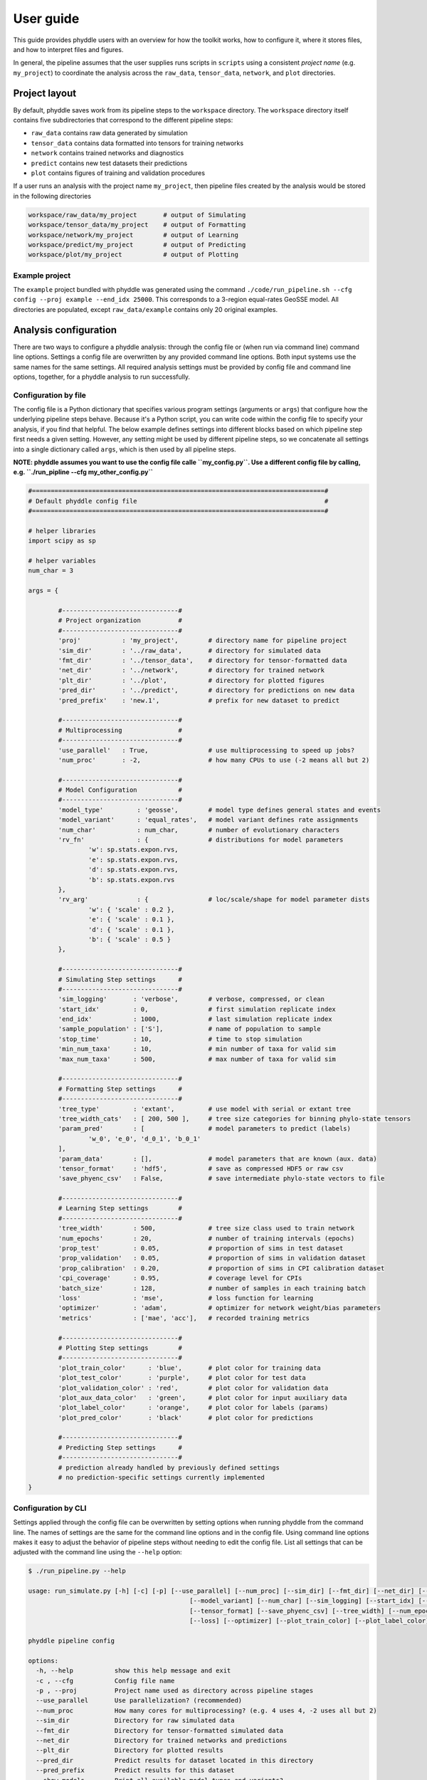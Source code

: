 User guide
==========

This guide provides phyddle users with an overview for how the toolkit works, how to configure it, where it stores files, and how to interpret files and figures.

In general, the pipeline assumes that the user supplies runs scripts in ``scripts`` using a consistent *project name* (e.g. ``my_project``) to coordinate the analysis across the ``raw_data``, ``tensor_data``, ``network``, and ``plot`` directories.


.. _project_layout:

Project layout
--------------

By default, phyddle saves work from its pipeline steps to the ``workspace`` directory. The ``workspace`` directory itself contains five subdirectories that correspond to the different pipeline steps:

* ``raw_data`` contains raw data generated by simulation
* ``tensor_data`` contains data formatted into tensors for training networks
* ``network`` contains trained networks and diagnostics
* ``predict`` contains new test datasets their predictions
* ``plot`` contains figures of training and validation procedures

If a user runs an analysis with the project name ``my_project``, then pipeline files created by the analysis would be stored in the following directories

.. code-block:: shell

	workspace/raw_data/my_project       # output of Simulating
	workspace/tensor_data/my_project    # output of Formatting
	workspace/network/my_project        # output of Learning
	workspace/predict/my_project        # output of Predicting
	workspace/plot/my_project           # output of Plotting

.. _example_project:

Example project
^^^^^^^^^^^^^^^

The ``example`` project bundled with phyddle was generated using the command ``./code/run_pipeline.sh --cfg config --proj example --end_idx 25000``. This corresponds to a 3-region equal-rates GeoSSE model. All directories are populated, except ``raw_data/example`` contains only 20 original examples.



.. _analysis_config:

Analysis configuration
----------------------

There are two ways to configure a phyddle analysis: through the config file or (when run via command line) command line options. Settings a config file are overwritten by any provided command line options. Both input systems use the same names for the same settings. All required analysis settings must be provided by config file and command line options, together, for a phyddle analysis to run successfully.


.. _config_file:

Configuration by file
^^^^^^^^^^^^^^^^^^^^^

The config file is a Python dictionary that specifies various program settings (arguments or ``args``) that configure how the underlying pipeline steps behave. Because it's a Python script, you can write code within the config file to specify your analysis, if you find that helpful. The below example defines settings into different blocks based on which pipeline step first needs a given setting. However, any setting might be used by different pipeline steps, so we concatenate all settings into a single dictionary called ``args``, which is then used by all pipeline steps.

**NOTE: phyddle assumes you want to use the config file calle ``my_config.py``. Use a different config file by calling, e.g. ``./run_pipline --cfg my_other_config.py``**

.. code-block:: python

	#==============================================================================#
	# Default phyddle config file                                                  #
	#==============================================================================#

	# helper libraries
	import scipy as sp

	# helper variables
	num_char = 3

	args = {

		#-------------------------------#
		# Project organization          #
		#-------------------------------#
		'proj'           : 'my_project',        # directory name for pipeline project
		'sim_dir'        : '../raw_data',       # directory for simulated data
		'fmt_dir'        : '../tensor_data',    # directory for tensor-formatted data
		'net_dir'        : '../network',        # directory for trained network
		'plt_dir'        : '../plot',           # directory for plotted figures
		'pred_dir'       : '../predict',        # directory for predictions on new data
		'pred_prefix'    : 'new.1',             # prefix for new dataset to predict

		#-------------------------------#
		# Multiprocessing               #
		#-------------------------------#
		'use_parallel'   : True,                # use multiprocessing to speed up jobs?
		'num_proc'       : -2,                  # how many CPUs to use (-2 means all but 2)

		#-------------------------------#
		# Model Configuration           #
		#-------------------------------#
		'model_type'         : 'geosse',        # model type defines general states and events
		'model_variant'      : 'equal_rates',   # model variant defines rate assignments
		'num_char'           : num_char,        # number of evolutionary characters
		'rv_fn'              : {                # distributions for model parameters
			'w': sp.stats.expon.rvs,
			'e': sp.stats.expon.rvs,
			'd': sp.stats.expon.rvs,
			'b': sp.stats.expon.rvs
		},
		'rv_arg'             : {                # loc/scale/shape for model parameter dists
			'w': { 'scale' : 0.2 },
			'e': { 'scale' : 0.1 },
			'd': { 'scale' : 0.1 },
			'b': { 'scale' : 0.5 }
		},

		#-------------------------------#
		# Simulating Step settings      #
		#-------------------------------#
		'sim_logging'       : 'verbose',        # verbose, compressed, or clean
		'start_idx'         : 0,                # first simulation replicate index
		'end_idx'           : 1000,             # last simulation replicate index
		'sample_population' : ['S'],            # name of population to sample
		'stop_time'         : 10,               # time to stop simulation
		'min_num_taxa'      : 10,               # min number of taxa for valid sim
		'max_num_taxa'      : 500,              # max number of taxa for valid sim

		#-------------------------------#
		# Formatting Step settings      #
		#-------------------------------#
		'tree_type'         : 'extant',         # use model with serial or extant tree
		'tree_width_cats'   : [ 200, 500 ],     # tree size categories for binning phylo-state tensors
		'param_pred'        : [                 # model parameters to predict (labels)
			'w_0', 'e_0', 'd_0_1', 'b_0_1'
		],
		'param_data'        : [],               # model parameters that are known (aux. data)
		'tensor_format'     : 'hdf5',           # save as compressed HDF5 or raw csv
		'save_phyenc_csv'   : False,            # save intermediate phylo-state vectors to file

		#-------------------------------#
		# Learning Step settings        #
		#-------------------------------#
		'tree_width'        : 500,              # tree size class used to train network
		'num_epochs'        : 20,               # number of training intervals (epochs)
		'prop_test'         : 0.05,             # proportion of sims in test dataset
		'prop_validation'   : 0.05,             # proportion of sims in validation dataset
		'prop_calibration'  : 0.20,             # proportion of sims in CPI calibration dataset
		'cpi_coverage'      : 0.95,             # coverage level for CPIs
		'batch_size'        : 128,              # number of samples in each training batch
		'loss'              : 'mse',            # loss function for learning
		'optimizer'         : 'adam',           # optimizer for network weight/bias parameters
		'metrics'           : ['mae', 'acc'],   # recorded training metrics

		#-------------------------------#
		# Plotting Step settings        #
		#-------------------------------#
		'plot_train_color'      : 'blue',       # plot color for training data
		'plot_test_color'       : 'purple',     # plot color for test data
		'plot_validation_color' : 'red',        # plot color for validation data
		'plot_aux_data_color'   : 'green',      # plot color for input auxiliary data
		'plot_label_color'      : 'orange',     # plot color for labels (params)
		'plot_pred_color'       : 'black'       # plot color for predictions

		#-------------------------------#
		# Predicting Step settings      #
		#-------------------------------#
		# prediction already handled by previously defined settings
		# no prediction-specific settings currently implemented
	}


.. _config_CLI:

Configuration by CLI
^^^^^^^^^^^^^^^^^^^^

Settings applied through the config file can be overwritten by setting options when running phyddle from the command line. The names of settings are the same for the command line options and in the config file. Using command line options makes it easy to adjust the behavior of pipeline steps without needing to edit the config file. List all settings that can be adjusted with the command line using the ``--help`` option:

.. code-block:: shell

	$ ./run_pipeline.py --help

	usage: run_simulate.py [-h] [-c] [-p] [--use_parallel] [--num_proc] [--sim_dir] [--fmt_dir] [--net_dir] [--plt_dir] [--pred_dir] [--pred_prefix] [--show_models] [--model_type]
						   [--model_variant] [--num_char] [--sim_logging] [--start_idx] [--end_idx] [--stop_time] [--min_num_taxa] [--max_num_taxa] [--tree_type] [--tree_width_cats]
						   [--tensor_format] [--save_phyenc_csv] [--tree_width] [--num_epochs] [--batch_size] [--prop_test] [--prop_validation] [--prop_calibration] [--cpi_coverage]
						   [--loss] [--optimizer] [--plot_train_color] [--plot_label_color] [--plot_test_color] [--plot_val_color] [--plot_aux_color] [--plot_pred_color]

	phyddle pipeline config

	options:
	  -h, --help           show this help message and exit
	  -c , --cfg           Config file name
	  -p , --proj          Project name used as directory across pipeline stages
	  --use_parallel       Use parallelization? (recommended)
	  --num_proc           How many cores for multiprocessing? (e.g. 4 uses 4, -2 uses all but 2)
	  --sim_dir            Directory for raw simulated data
	  --fmt_dir            Directory for tensor-formatted simulated data
	  --net_dir            Directory for trained networks and predictions
	  --plt_dir            Directory for plotted results
	  --pred_dir           Predict results for dataset located in this directory
	  --pred_prefix        Predict results for this dataset
	  --show_models        Print all available model types and variants?
	  --model_type         Model type
	  --model_variant      Model variant
	  --num_char           Number of characters
	  --sim_logging        Simulation logging style
	  --start_idx          Start index for simulation
	  --end_idx            End index for simulation
	  --stop_time          Maximum duration of evolution for each simulation
	  --min_num_taxa       Minimum number of taxa for each simulation
	  --max_num_taxa       Maximum number of taxa for each simulation
	  --tree_type          Type of tree
	  --tree_width_cats    The phylo-state tensor widths for formatting training datasets, space-delimited
	  --tensor_format      Storage format for simulation tensors
	  --save_phyenc_csv    Save encoded phylogenetic tensor encoding to csv?
	  --tree_width         The phylo-state tensor width dataset used for a neural network
	  --num_epochs         Number of learning epochs
	  --batch_size         Training batch sizes during learning
	  --prop_test          Proportion of data used as test examples (demonstrate trained network performance)
	  --prop_validation    Proportion of data used as validation examples (diagnose network overtraining)
	  --prop_calibration   Proportion of data used as calibration examples (calibrate conformal prediction intervals)
	  --cpi_coverage       Expected coverage percent for calibrated prediction intervals
	  --loss               Loss function used as optimization criterion
	  --optimizer          Method used for optimizing neural network
	  --plot_train_color   Plotting color for training data elements
	  --plot_label_color   Plotting color for training label elements
	  --plot_test_color    Plotting color for test data elements
	  --plot_val_color     Plotting color for validation data elements
	  --plot_aux_color     Plotting color for auxiliary input data elements
	  --plot_pred_color    Plotting color for prediction data elements




.. _model_config:

Model Configuration
^^^^^^^^^^^^^^^^^^^

Models in phyddle are designed by setting five control variables: ``model_type``, ``model_variant``, ``num_char``, ``rv_fn``, ``rv_arg``.

Defining a model is only needed if you use phyddle to simulate training data through the Simulating step. The Simulating step describes the format phyddle expects for training datasets.

At a high level, ``model_type`` defines a class of models that share similar statespaces and eventspaces. The ``model_variant`` defines how rates are assigned to distinct event patterns in the eventspace. The behavior of how characters evolve and how character states influence other evolutionary dynamics are internally determined by ``model_type`` and ``model_variant``. The number of distinct character supported by the model is set by ``num_char``. Lastly, the way base parameter values are drawn for each simulated example in the training dataset are controlled with a set of random variable functions (``rv_fn``) and random variable arguments (``rv_arg``). Both ``rv_fn`` and ``rv_arg`` are dictionaries with keys that correspond to event class labels. With ``rv_fn`` the values are data-generating functions that have arguments and behavior equivalent to ``scipy.stats.distribution.rvs``. With ``rv_arg`` the values are the arguments passed in to the corresponding ``rv_fn`` functions.

Descriptions of supported built-in models that you can specify with ``model_type`` and ``model_variant`` are listed using the ``--show_models``. (More models to come. Developer guide will describe how to add new back-end model variants \[easier\] and types \[harder\].)

.. code-block:: shell

	$ ./run_simulate.py --show_models
	Type                Variant             Description
	============================================================
	geosse              --                  Geographic State-dependent Speciation Extinction [GeoSSE]
						free_rates          rates differ among all events within type
						equal_rates         rates equal among all events within type
						density_effect      equal_rates + local density-dependent extinction

	sirm                --                  Susceptible-Infected-Recovered-Migration [SIRM]
						free_rates          rates differ among all events within type
						equal_rates         rates equal among all events within type

Let's create a geographic state-dependent speciation-extinction (GeoSSE) model as a concrete example. GeoSSE models describe how species move and evolve among discrete regions through four event classes: within-region speciation, between-region speciation, dispersal, and local extinction. We'll create a GeoSSE model for a biogeographic system with three regions where all events within a class have equal rates, where rates are exponentially distributed with expected values of 1.0. The settings in the configuration file for this would be

.. code-block:: python

	'model_type'     : 'geosse',
	'model_variant'  : 'equal_rates',
	'num_char'       : 3,
	'rv_fn'          : {
			'w' : sp.stats.expon.rvs,
			'b' : sp.stats.expon.rvs,
			'd' : sp.stats.expon.rvs,
			'e' : sp.stats.expon.rvs
		},
	'rv_arg'         : {
			'w' : { 'scale' : 1.0 },
			'b' : { 'scale' : 1.0 },
			'd' : { 'scale' : 1.0 },
			'e' : { 'scale' : 1.0 }
		}


.. _pipeline_steps:

Pipeline steps
--------------

A phyddle pipeline analysis has five steps: Simulating, Formatting, Learning, Predicting, and Plotting.


.. _simulating_step:

Simulating Step
^^^^^^^^^^^^^^^

Once your model is configured, you can instruct phyddle to simulate your training dataset. Currently, phyddle relies on the MASTER plugin from BEAST to simulate. MASTER was designed primarily to simulate under Susceptible-Infected-Recovered compartment models from epidemiology. These models allow for lineage to evolve according to rates that depend on the state of the entire evolutionary system. For example, the rate of change for one species may depend on its state and the number of other species in that state or other states. See the Requirements section to see how phyddle expects MASTER and BEAST are configured for its use.

Results from simulations are stored based on the ``sim_dir`` and ``proj`` settings. ``sim_dir`` is the directory in phyddle that contains the "raw" simulated output across all projects, and is typically set to ``raw_data``. ``proj`` defines the simulations for a single project. Each individual simulation is assigned a replicate index. You can simulate replicates in different "chunks" with the start (``start_idx``) and end (``end_idx``) index variables, which is especially useful for building up a training dataset for a project over multiple jobs, e.g. on a cluster.

Each replicate being simulated will run for some length of evolutionary time (``stop_time``) and may require some minimum (``min_num_taxa``) and/or maximum (``max_num_taxa``) number of lineages per simulation.

Assuming that ``sim_dir == raw_data`` and ``proj == example``, the standard simulation output will follow this format

.. code-block:: shell

	raw_data/example/sim.0.tre
	raw_data/example/sim.0.dat.nex
	raw_data/example/sim.0.param_col.csv
	raw_data/example/sim.0.param_row.csv


The ``.tre`` file contains a Newick string. The ``.dat.nex`` contains a Nexus character matrix. These are reformatted as tensors to become the input training dataset. The ``.param_col.csv`` and ``.param_row.csv`` contain the simulating parameters in column and row format, with the row format files being converted to a tensor of training labels. 

In addition, MASTER will retain only the certain simulated taxa (populations) from the system, set using ``sample_population``. phyddle generates an ``xml`` file that specifies the MASTER simulation, a ``beast.log`` file that reports the text generated by BEAST during simulation, and a ``json`` file that reports metadata about the evolutionary history of the system. These files can be valuable for debugging and postprocessing, but they may become quite large, so the ``sim_logging`` setting will control whether they are retained, compressed, or deleted.


Note, that downstream steps in the pipeline, such as Formatting, only require that the appropriate files with the appropriate content exist to proceed. They can either be generated with the Simuating step within phyddle or completely outside of phyddle.

.. _formatting_step:

Formatting Step
^^^^^^^^^^^^^^^

Raw simulated data must first boverted into a tensor format to interface with the neural network we'll later train and use for future predictions. For most computational purposes, it is safe to think of a tensor as an n-dimensional array. It is essential that all individual datasets share a standard shape (e.g. numbers of rows and columns) to ensure the training dataset that contains predictable data patterns. phyddle formatting encodes two input tensors and one output tensor.

phyddle saves its formatted tensors to ``fmt_dir`` in a subdirectory called ``proj``. For example, if ``fmt_dir == tensor_data`` and ``proj == example`` then the tensors are stored in ``tensor_data/example``.

One input tensor is the **phylogenetic-state tensor**. Loosely speaking, these tensors contain information about terminal taxa across columns and information about relevant branch lengths and states per taxon across rows. The phylogenetic-state tensors used by phyddle are based on the compact bijective ladderized vector (CBLV) format of Voznica et al. (2022).

CBLV encodes a phylogenetic tree with $n \leq N$ taxa in to a matrix of with 2 rows that contains branch length sorted across $N$ columns that contain topological information for a tree with taxa serially sampled over time (e.g. epidemiological data). The matrix is then flattened into vector format. Ammon et al. (2022) introduced the CBLV+S format, which allows for multiple characters to be associated with each taxon in a CBLV, constructing a matrix with $2+M$ rows and $N$ columns for a dataset of $n \leq N$ taxa with $M$ characters. Another important tensor type developed by Lambert et al. (2022) is the compact diversified vector (CDV). CDV is a matrix with 2 rows and $N$ columns, with the first row corresponding to node ages and the other recording state values for a single binary character.

CBLV and CDV differ primarily in terms what criteria they use to they order (ladderize) the topology. CBLV ladderizes by minimum terminal-node age per clade and CDV ladderized by maximum subclade branch length. Both formats pack the phylogenetic information from a tree with $n$ taxa into a "wider" tree-width class that allows up to $N$ taxa. The tensor is packed from left-to-right based on an in-order tree traversal, then use zeroes to buffer the all remaining cells until the $N$th column. In phyddle, we use expanded CBLV+S and CDV+S formats that additionally encode terminal branch length formation for the terminal node and the parent node, resulting in $4+M$ rows for our CBLV+S and $3+M$ rows for our CDV+S format. (Will add diagram later.)

The second input is the **auxiliary data tensor**. This tensor contains summary statistics for the phylogeny and character data matrix and "known" parameters for the data generating process. The summary statistics, for example, report things such as the number of taxa, the tree height, the mean and variance of branch lengths and node ages, the state-pattern counts, etc. The known parameters might report things such as the population sizes of a susceptible population or the recovery period in an SIR model.

The output tensor reports **labels** that are generally unknown data generating parameters to be estimated using the neural network.  Depending on the estimation task, all or only some model parameters might be treated as labels for training and prediction. For example, when ``model_variant == 'free_rates'`` one might want to estimate every rate in the model, but estimate only one parameter per event-class when ``model_variant == 'equal_rates'``.

Formatting processes the tree, data matrix, and model parameters for each replicate. This is done in parallel, when the setting is enabled. Simulated data are processed using ``CBLV+S`` format if ``tree_type == 'serial'``. If ``tree_type = 'extant'`` then all non-extant taxa are pruned, saved as ``pruned.tre``, then encoded using CDV+S. The size of each tree ($n$) is then used to identify the largest value in ``tree_width_cats`` it can fit into. The phylogenetics-state tensors and auxiliary data tensors are then created. If ``save_phyenc_csv`` is set, then individual csv files are saved for each dataset, which is especially useful for formatting new empirical datasets into an accepted phyddle format. The ``param_pred`` setting identifies which parameters in the labels tensor you want to treat as downstream prediction targets. The ``param_data`` setting identifies which of those parameters you want to treat as "known" auxiliary data.

Formatted tensors are then saved to disk either in simple comma-separated value format or in a compressed HDF5 format. For example, suppose we set ``fmt_dir == 'tensor_data``, ``proj == 'example'``, and ``tree_type == 'serial'``. If we set, it produces ``tensor_format == 'hdf5'``:


.. code-block:: shell

	tensor_data/example/sim.nt200.hdf5
	tensor_data/example/sim.nt500.hdf5

or if ``tensor_format == 'csv'``:

.. code-block:: shell

	sim.nt200.cdvs.data.csv
	sim.nt200.labels.csv
	sim.nt200.summ_stat.csv
	sim.nt500.cdvs.data.csv
	sim.nt500.labels.csv
	sim.nt500.summ_stat.csv

These files can then be processed by the Learning step.


.. _learning_step:

Learning Step
^^^^^^^^^^^^^

Learning builds a neural network that can be trained to make predictions based on the tensors made by the Formatting step. This step also shuffles the replicate indices and splits the entire dataset into separate training, test, validation, and calibration subsets. The phylogenetic-state tensor is processed by convolutional and pooling layers, while the auxiliary data is processed by dense layers. All input layers are concatenated then pushed into three branches terminating in output layers to produce point estimates and upper and lower prediction intervals. Lastly, the step runs the training procedure and stores its results, including the history and trained network, to file.

When data are read in, they are shuffled, with some set aside for test data (``prop_test``), validation data (``prop_validation``), and calibration data (``prop_calibration``), with the remaining data being used for ``training``. A network must be trained against a particular ``tree_width`` size (see above). The network also must target a particular prediction interval (e.g. ``cpi_coverage == 0.95`` means 95% of test predictions are expected contain the true simulating value) for two-sided conformalized quantile regression). Training runs for a number of intervals given by ``num_epoch`` using batch stochastic gradient descent, with batch sizes given by ``batch_size``. Parameter point estimates use a loss function (e.g. ``loss == 'mse'``; Tensorflow-supported string or function) while lower/upper prediction intervals must use a pinball loss function (hard-coded). Different optimizers can be used to update network weight and bias parameters (e.g. ``optimizer == 'adam'``; Tensorflow-supported string or function).

Training is automatically parallelized using CPUs and GPUs, dependent on how Tensorflow was installed and system hardware. Output files are stored in the directory assigned to ``<lrn_dir>`` in the subdirectory ``<proj>``.


.. _predicting_step:

Predicting Step
^^^^^^^^^^^^^^^
### Predicting

Predicting loads a new dataset stored in ``<pred_dir>/<proj>`` with filenames ``<pred_prefix.tre>`` and ``<pred_prefix>.dat.nex``. This step then loads a pretrained network and has it predict new point estimates and calibrated prediction intervals based on other project settings. New predictions are then stored into the original ``<pred_dir>/<proj>``.


.. _plotting_step:

Plotting Step
^^^^^^^^^^^^^

Plotting collects all results from the Formatting, Learning, and Predicting steps to compile a set of useful figures, listed below. When a prediction is available, the step will integrate it into other figures to contextualize where that input dataset and predicted labels fall with respect to the training dataset. Plots are stored within ``<plot_dir>`` in the ``<proj>`` subdirectory. Colors for plot elements can be modified with ``plot_train_color``, ``plot_label_color``, ``plot_test_color``, ``plot_val_color``, ``plot_aux_color``, and ``plot_pred_color`` using common color names or hex codes supported by Matplotlib.

- ``summary.pdf`` contains all figures in a single plot
- ``pred_est_CI.pdf`` - simple plot of point estimates and calibrated prediction intervals for prediction
- ``histogram_aux.pdf`` - histograms of all values in the auxiliary dataset; red line for predicted dataset
- ``pca_aux.pdf`` - pairwise PCA of all values in the auxiliary dataset; red dot for predicted dataset
- ``history_.pdf`` - loss performance across epochs for test/validation datasets for entire network
- ``history_<stat_name>.pdf`` - loss, accuracy, error performance across epochs for test/validation datasets for particular statistics (point est., lower CPI, upper CPI)
- ``train_<label_name>.pdf`` - point estimates and calibrated prediction intervals for training dataset
- ``test_<label_name>.pdf`` - point estimates and calibrated prediction intervals for test dataset
- ``network_architecture.pdf`` - visualization of Tensorflow architecture


